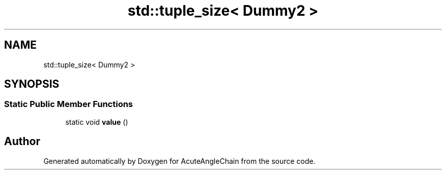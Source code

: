 .TH "std::tuple_size< Dummy2 >" 3 "Sun Jun 3 2018" "AcuteAngleChain" \" -*- nroff -*-
.ad l
.nh
.SH NAME
std::tuple_size< Dummy2 >
.SH SYNOPSIS
.br
.PP
.SS "Static Public Member Functions"

.in +1c
.ti -1c
.RI "static void \fBvalue\fP ()"
.br
.in -1c

.SH "Author"
.PP 
Generated automatically by Doxygen for AcuteAngleChain from the source code\&.
